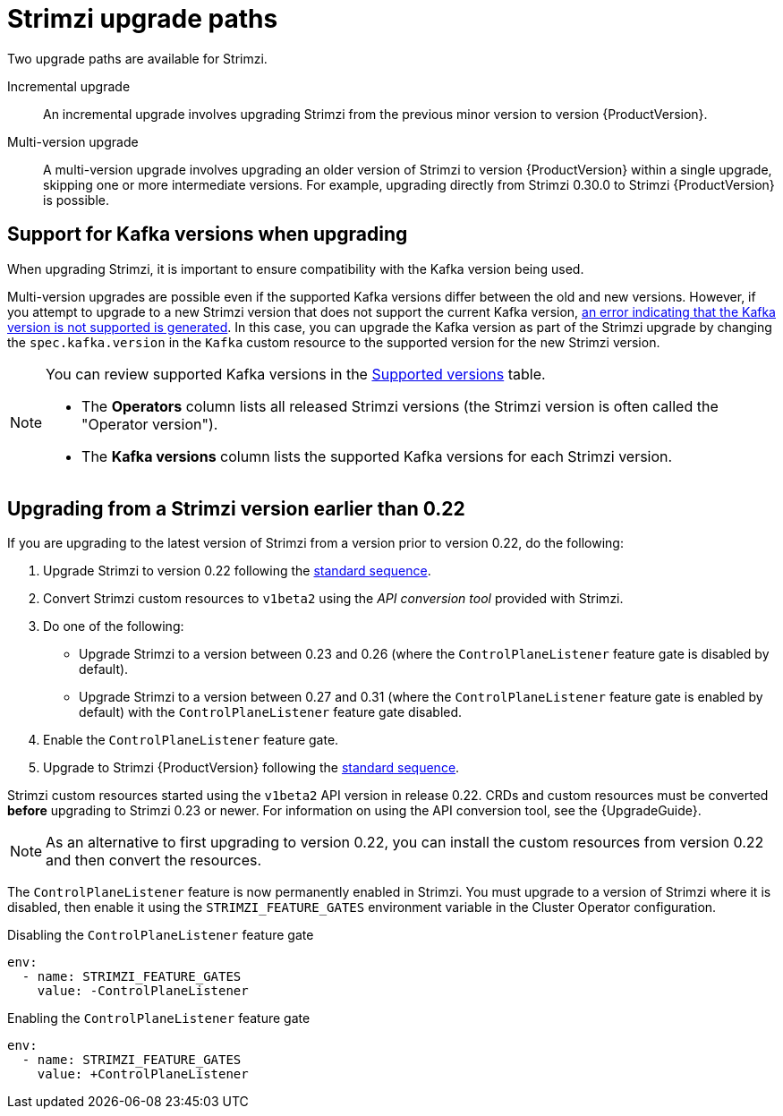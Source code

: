 // This assembly is included in the following assemblies:
//
// assembly-upgrade.adoc

[id='con-upgrade-paths-{context}']
= Strimzi upgrade paths

[role="_abstract"]
Two upgrade paths are available for Strimzi.

Incremental upgrade::
An incremental upgrade involves upgrading Strimzi from the previous minor version to version {ProductVersion}.

Multi-version upgrade::
A multi-version upgrade involves upgrading an older version of Strimzi to version {ProductVersion} within a single upgrade, skipping one or more intermediate versions. 
For example, upgrading directly from Strimzi 0.30.0 to Strimzi {ProductVersion} is possible. 

[id='con-upgrade-paths-kafka-versions-{context}']
== Support for Kafka versions when upgrading

When upgrading Strimzi, it is important to ensure compatibility with the Kafka version being used.

Multi-version upgrades are possible even if the supported Kafka versions differ between the old and new versions. 
However, if you attempt to upgrade to a new Strimzi version that does not support the current Kafka version, xref:con-upgrade-cluster-operator-unsupported-kafka-str[an error indicating that the Kafka version is not supported is generated]. 
In this case, you can upgrade the Kafka version as part of the Strimzi upgrade by changing the `spec.kafka.version` in the `Kafka` custom resource to the supported version for the new Strimzi version.

[NOTE]
====
You can review supported Kafka versions in the link:https://strimzi.io/downloads/[Supported versions^] table.

* The *Operators* column lists all released Strimzi versions (the Strimzi version is often called the "Operator version").
* The *Kafka versions* column lists the supported Kafka versions for each Strimzi version.
====

[id='con-upgrade-paths-earlier-versions-{context}']
== Upgrading from a Strimzi version earlier than 0.22

If you are upgrading to the latest version of Strimzi from a version prior to version 0.22, do the following:

. Upgrade Strimzi to version 0.22 following the xref:con-upgrade-sequence-{context}[standard sequence].
. Convert Strimzi custom resources to `v1beta2` using the _API conversion tool_ provided with Strimzi.
. Do one of the following:
+
* Upgrade Strimzi to a version between 0.23 and 0.26 (where the `ControlPlaneListener` feature gate is disabled by default).
* Upgrade Strimzi to a version between 0.27 and 0.31 (where the `ControlPlaneListener` feature gate is enabled by default) with the `ControlPlaneListener` feature gate disabled.
. Enable the `ControlPlaneListener` feature gate.
. Upgrade to Strimzi {ProductVersion} following the xref:con-upgrade-sequence-{context}[standard sequence].

Strimzi custom resources started using the `v1beta2` API version in release 0.22.
CRDs and custom resources must be converted *before* upgrading to Strimzi 0.23 or newer.
For information on using the API conversion tool, see the {UpgradeGuide}.

NOTE: As an alternative to first upgrading to version 0.22, you can install the custom resources from version 0.22 and then convert the resources.

The `ControlPlaneListener` feature is now permanently enabled in Strimzi.
You must upgrade to a version of Strimzi where it is disabled, then enable it using the 
`STRIMZI_FEATURE_GATES` environment variable in the Cluster Operator configuration.

.Disabling the `ControlPlaneListener` feature gate
[source,yaml,options="nowrap"]
----
env:
  - name: STRIMZI_FEATURE_GATES
    value: -ControlPlaneListener
----

.Enabling the `ControlPlaneListener` feature gate
[source,yaml,options="nowrap"]
----
env:
  - name: STRIMZI_FEATURE_GATES
    value: +ControlPlaneListener
----